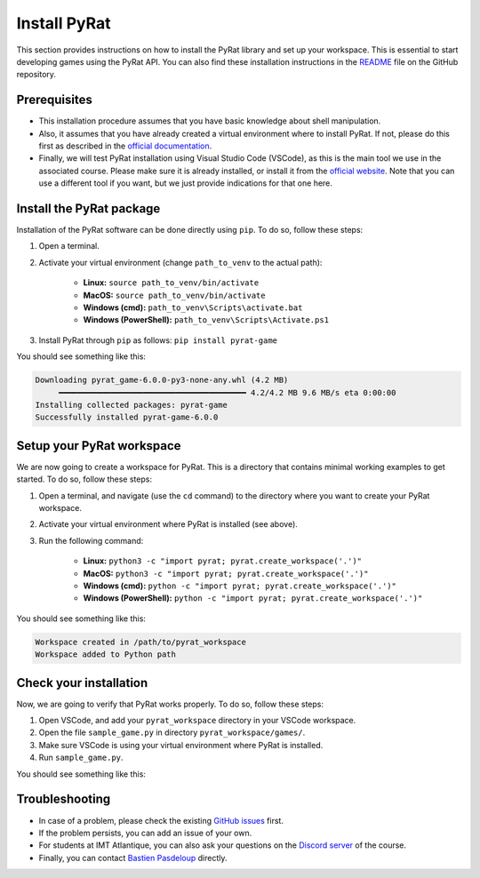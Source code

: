 Install PyRat
=============

This section provides instructions on how to install the PyRat library and set up your workspace.
This is essential to start developing games using the PyRat API.
You can also find these installation instructions in the `README <https://github.com/BastienPasdeloup/PyRat>`_ file on the GitHub repository.

Prerequisites
-------------

- This installation procedure assumes that you have basic knowledge about shell manipulation.

- Also, it assumes that you have already created a virtual environment where to install PyRat.
  If not, please do this first as described in the `official documentation <https://docs.python.org/3/library/venv.html>`_.

- Finally, we will test PyRat installation using Visual Studio Code (VSCode), as this is the main tool we use in the associated course.
  Please make sure it is already installed, or install it from the `official website <https://code.visualstudio.com/>`_.
  Note that you can use a different tool if you want, but we just provide indications for that one here.

Install the PyRat package
-------------------------

Installation of the PyRat software can be done directly using ``pip``.  
To do so, follow these steps:

1. Open a terminal.
2. Activate your virtual environment (change ``path_to_venv`` to the actual path):

     - **Linux:** ``source path_to_venv/bin/activate``
     - **MacOS:** ``source path_to_venv/bin/activate``
     - **Windows (cmd):** ``path_to_venv\Scripts\activate.bat``
     - **Windows (PowerShell):** ``path_to_venv\Scripts\Activate.ps1``

3. Install PyRat through ``pip`` as follows: ``pip install pyrat-game``

You should see something like this:

.. code-block:: text

     Downloading pyrat_game-6.0.0-py3-none-any.whl (4.2 MB)
          ━━━━━━━━━━━━━━━━━━━━━━━━━━━━━━━━━━━━━━━━ 4.2/4.2 MB 9.6 MB/s eta 0:00:00
     Installing collected packages: pyrat-game
     Successfully installed pyrat-game-6.0.0

Setup your PyRat workspace
--------------------------

We are now going to create a workspace for PyRat.  
This is a directory that contains minimal working examples to get started.  
To do so, follow these steps:

1. Open a terminal, and navigate (use the ``cd`` command) to the directory where you want to create your PyRat workspace.
2. Activate your virtual environment where PyRat is installed (see above).
3. Run the following command:

     - **Linux:** ``python3 -c "import pyrat; pyrat.create_workspace('.')"``
     - **MacOS:** ``python3 -c "import pyrat; pyrat.create_workspace('.')"``
     - **Windows (cmd):** ``python -c "import pyrat; pyrat.create_workspace('.')"`` 
     - **Windows (PowerShell):** ``python -c "import pyrat; pyrat.create_workspace('.')"``

You should see something like this:

.. code-block:: text

     Workspace created in /path/to/pyrat_workspace
     Workspace added to Python path

Check your installation
-----------------------

Now, we are going to verify that PyRat works properly.  
To do so, follow these steps:

1. Open VSCode, and add your ``pyrat_workspace`` directory in your VSCode workspace.
2. Open the file ``sample_game.py`` in directory ``pyrat_workspace/games/``.
3. Make sure VSCode is using your virtual environment where PyRat is installed.
4. Run ``sample_game.py``.

You should see something like this:

.. image:: _static/pyrat_interface.png

Troubleshooting
---------------

- In case of a problem, please check the existing `GitHub issues <https://github.com/BastienPasdeloup/PyRat/issues>`_ first.

- If the problem persists, you can add an issue of your own.

- For students at IMT Atlantique, you can also ask your questions on the `Discord server <https://discord.gg/eMnFArZ8ht>`_ of the course.

- Finally, you can contact `Bastien Pasdeloup <mailto:bastien.pasdeloup@imt-atlantique.fr>`_ directly.